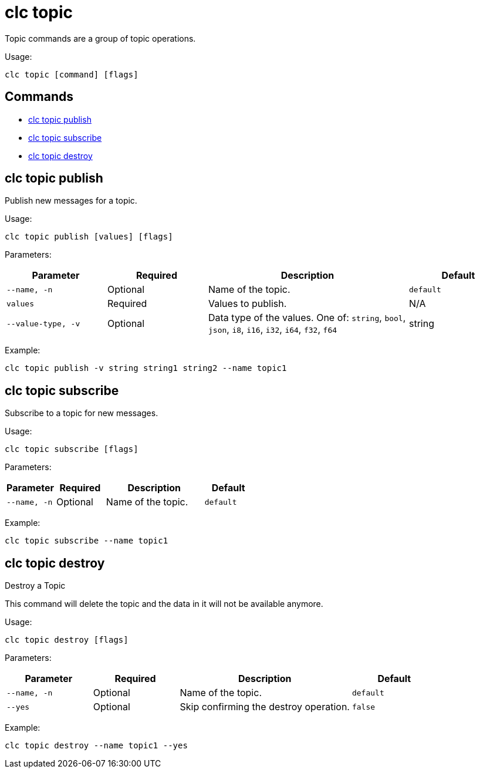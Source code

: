 = clc topic

Topic commands are a group of topic operations.

Usage:

[source,bash]
----
clc topic [command] [flags]
----

== Commands

* <<clc-topic-publish, clc topic publish>>
* <<clc-topic-subscribe, clc topic subscribe>>
* <<clc-topic-destroy, clc topic destroy>>

== clc topic publish

Publish new messages for a topic.

Usage:

[source,bash]
----
clc topic publish [values] [flags]
----
Parameters:

[cols="1m,1a,2a,1a"]
|===
|Parameter|Required|Description|Default

|`--name`, `-n`
|Optional
|Name of the topic.
|`default`

|`values`
|Required
|Values to publish.
|N/A

|`--value-type`, `-v`
|Optional
|Data type of the values. One of: `string`, `bool`, `json`, `i8`, `i16`, `i32`, `i64`, `f32`, `f64`
|string

|===

Example:

[source,bash]
----
clc topic publish -v string string1 string2 --name topic1
----

== clc topic subscribe

Subscribe to a topic for new messages.

Usage:

[source,bash]
----
clc topic subscribe [flags]
----
Parameters:

[cols="1m,1a,2a,1a"]
|===
|Parameter|Required|Description|Default

|`--name`, `-n`
|Optional
|Name of the topic.
|`default`


|===
Example:

[source,bash]
----
clc topic subscribe --name topic1
----


== clc topic destroy

Destroy a Topic

This command will delete the topic and the data in it will not be available anymore.

Usage:

[source,bash]
----
clc topic destroy [flags]
----

Parameters:

[cols="1m,1a,2a,1a"]
|===
|Parameter|Required|Description|Default

|`--name`, `-n`
|Optional
|Name of the topic.
|`default`

|`--yes`
|Optional
|Skip confirming the destroy operation.
|`false`

|===
Example:

[source,bash]
----
clc topic destroy --name topic1 --yes
----